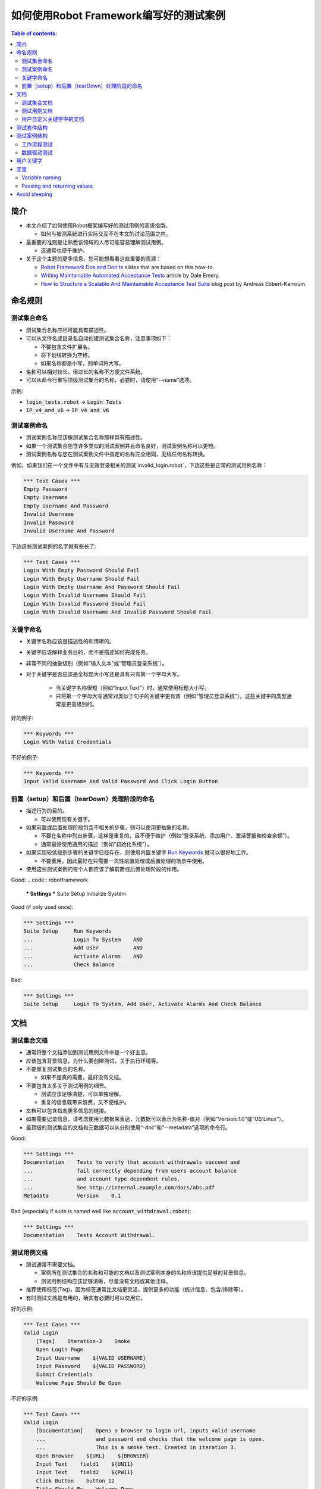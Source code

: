 .. default-role:: code

==================================================
如何使用Robot Framework编写好的测试案例
==================================================

.. contents:: Table of contents:
   :local:
   :depth: 2


简介
============

- 本文介绍了如何使用Robot框架编写好的测试用例的高级指南。

  - 如何与被测系统进行实际交互不在本文的讨论范围之内。

- 最重要的准则是让熟悉该领域的人尽可能容易理解测试用例。

  - 这通常也便于维护。

- 关于这个主题的更多信息，您可能想看看这些重要的资源：

  - `Robot Framework Dos and Don'ts`__ slides that are based on this how-to.
  - `Writing Maintainable Automated Acceptance Tests`__ article by Dale Emery.
  - `How to Structure a Scalable And Maintainable Acceptance Test Suite`__
    blog post by Andreas Ebbert-Karroum.

__ http://www.slideshare.net/pekkaklarck/robot-framework-dos-and-donts
__ http://cwd.dhemery.com/2009/11/wmaat
__ http://blog.codecentric.de/en/2010/07/how-to-structure-a-scalable-and-maintainable-acceptance-test-suite


命名规则
======

测试集合命名
----------------

- 测试集合名称应尽可能具有描述性。

- 可以从文件名或目录名自动创建测试集合名称，注意事项如下：

  - 不要包含文件扩展名。
  - 将下划线转换为空格。
  - 如果名称都是小写，则单词将大写。

- 名称可以相对较长，但过长的名称不方便文件系统。

- 可以从命令行重写顶级测试集合的名称，必要时，请使用“--name”选项。

示例:

- `login_tests.robot` -> `Login Tests`
- `IP_v4_and_v6` -> `IP v4 and v6`

测试案例命名
---------------

- 测试案例名称应该像测试集合名称那样具有描述性。

- 如果一个测试集合包含许多类似的测试案例并且命名良好，测试案例名称可以更短。

- 测试案例名称与您在测试案例文件中指定的名称完全相同，无线任何名称转换。

例如，如果我们在一个文件中有与无效登录相关的测试`invalid_login.robot`，下边这些是正常的测试用例名称：

.. code:: robotframework

  *** Test Cases ***
  Empty Password
  Empty Username
  Empty Username And Password
  Invalid Username
  Invalid Password
  Invalid Username And Password

下边这些测试案例的名字就有些长了:

.. code:: robotframework

  *** Test Cases ***
  Login With Empty Password Should Fail
  Login With Empty Username Should Fail
  Login With Empty Username And Password Should Fail
  Login With Invalid Username Should Fail
  Login With Invalid Password Should Fail
  Login With Invalid Username And Invalid Password Should Fail


关键字命名
-------------

- 关键字名称应该是描述性的和清晰的。

- 关键字应该解释业务目的，而不是描述如何完成任务。

- 非常不同的抽象级别（例如“输入文本”或“管理员登录系统`）。

- 对于关键字是否应该是全标题大小写还是具有只有第一个字母大写。

	- 当关键字名称很短（例如“Input Text”）时，通常使用标题大小写。

	- 只将第一个字母大写通常对类似于句子的关键字更有效（例如“管理员登录系统”）。这些关键字的类型通常是更高级别的。

好的例子:

.. code:: robotframework

  *** Keywords ***
  Login With Valid Credentials

不好的例子:

.. code:: robotframework

  *** Keywords ***
  Input Valid Username And Valid Password And Click Login Button


前置（setup）和后置（tearDown）处理阶段的命名
-------------------------

- 描述行为的目的。

  - 可以使用现有关键字。

- 如果前置或后置处理阶段包含不相关的步骤，则可以使用更抽象的名称。

  - 不要在名称中列出步骤，这样是重复的，且不便于维护（例如“登录系统、添加用户、激活警报和检查余额”）。

  - 通常最好使用通用的描述（例如“初始化系统”）。

- 如果实现较低级别步骤的关键字已经存在，则使用内置关键字 `Run Keywords`__ 就可以很好地工作。

  - 不要重用，因此最好在只需要一次性前置处理或后置处理的场景中使用。

- 使用这些测试案例的每个人都应该了解前置或后置处理阶段的作用。


Good:
.. code:: robotframework

  *** Settings ***
  Suite Setup     Initialize System

Good (if only used once):

.. code:: robotframework

  *** Settings ***
  Suite Setup     Run Keywords
  ...             Login To System    AND
  ...             Add User           AND
  ...             Activate Alarms    AND
  ...             Check Balance

Bad:

.. code:: robotframework

    *** Settings ***
    Suite Setup     Login To System, Add User, Activate Alarms And Check Balance

__ http://robotframework.org/robotframework/latest/libraries/BuiltIn.html#Run%20Keywords




文档
=============

测试集合文档
------------------------

- 通常将整个文档添加到测试用例文件中是一个好主意。

- 应该包含背景信息，为什么要创建测试，关于执行环境等。

- 不要重复测试集合的名称。

  - 如果不是真的需要，最好没有文档。

- 不要包含太多关于测试用例的细节。

  - 测试应该足够清楚，可以单独理解。
  - 重复的信息既带来浪费，又不便维护。

- 文档可以包含指向更多信息的链接。

- 如果需要记录信息，请考虑使用元数据来表达，元数据可以表示为名称-值对（例如“Version:1.0”或“OS:Linux”）。

- 最顶级的测试集合的文档和元数据可以从分别使用“-doc”和“--metadata”选项的命令行。

Good:

.. code:: robotframework

  *** Settings ***
  Documentation    Tests to verify that account withdrawals succeed and
  ...              fail correctly depending from users account balance
  ...              and account type dependent rules.
  ...              See http://internal.example.com/docs/abs.pdf
  Metadata         Version    0.1

Bad (especially if suite is named well like `account_withdrawal.robot`):

.. code:: robotframework

  *** Settings ***
  Documentation    Tests Account Withdrawal.




测试用例文档
-----------------------

- 测试通常不需要文档。

  - 案例所在测试集合的名称和可能的文档以及测试案例本身的名称应该提供足够的背景信息。
  - 测试用例结构应该足够清晰，尽量没有文档或其他注释。

- 推荐使用标签(Tag)，因为标签通常比文档更灵活，提供更多的功能（统计信息、包含/排除等）。

- 有时测试文档是有用的，确实有必要时可以使用它。

好的示例:

.. code:: robotframework

  *** Test Cases ***
  Valid Login
      [Tags]    Iteration-3    Smoke
      Open Login Page
      Input Username    ${VALID USERNAME}
      Input Password    ${VALID PASSWORD}
      Submit Credentials
      Welcome Page Should Be Open

不好的示例:

.. code:: robotframework

  *** Test Cases ***
  Valid Login
      [Documentation]    Opens a browser to login url, inputs valid username
      ...                and password and checks that the welcome page is open.
      ...                This is a smoke test. Created in iteration 3.
      Open Browser    ${URL}    ${BROWSER}
      Input Text    field1    ${UN11}
      Input Text    field2    ${PW11}
      Click Button    button_12
      Title Should Be    Welcome Page



用户自定义关键字中的文档
--------------------------

- 如果关键字相对简单，则不需要。

  - 好的关键字，包括参数名和清晰的结构就足够了。

- 关键字文档主要用于记录参数和返回值。

- 关键字文档可以在由 `Libdoc`__ 生成的资源文件和诸如 `RIDE`__ 这样的编辑器工具中显示。

__ http://robotframework.org/robotframework/#built-in-tools
__ https://github.com/robotframework/RIDE


测试套件结构
====================

- 套件中的测试应该相互关联。

  - 推荐使用公共的前置和/或后置处理步骤。

- 不应该在一个文件中有太多的测试案例（最多10个），除非它们是 `数据驱动测试`_。

- 除了公共的前置和后置处理，其他测试案例原则上应该是彼此独立的。

- 有时测试案例之间的依赖性是无法避免的。

  - 例如，单独初始化所有测试可能需要太多时间。

  - 从来没有长链的依赖性测试。

  - 考虑使用内置的`${PREV TEST STATUS}`变量来验证前一个测试案例的执行结果状态。


测试案例结构
===================

- 测试案例应该易于理解。

- 一个测试案例应该只测试一件事。

  - 这件事可以是小的（单个功能的一部分）也可以是大的（端到端）。

- 选择合适的抽象级别。
  - 一致地使用抽象层次（单一层次的抽象原则）。
  - 不要在测试用例级别包含不必要的细节。


- 两种测试用例：

  - `工作流程测试`_
  - `数据驱动测试`_


工作流程测试
--------------

- 通常有以下几个阶段：

  - 先决条件（可选，通常在前置处理中）
  - 行动（对系统做些什么）
  - 验证（验证结果，强制）
  - 清理（可选，总是在后置处理中，以确保它被执行）

- 关键词描述测试的作用。

  - 使用清晰的关键字名称和合适的抽象级别。
  - 应该包含足够的信息来手动运行。
  - 永远不需要文档或注释来解释测试的作用。

- 不同的测试可以有不同的抽象级别。

  - 更详细的功能测试。
  - 端到端测试可以是非常高的级别。
  - 一个测试应该只使用一个抽象级别


- 不同风格：

  - 对较低层次的细节和集成测试进行更多的技术测试。

  - “可执行规范”作为要求。

  - 使用领域语言。

  - 每个人（包括客户和/或产品负责人）都应该理解。


- 测试用例级别没有复杂的逻辑。

  - 没有for循环或if/else结构。
  - 小心使用变量赋值
  - 测试案例不应想脚本那样描述执行细节

- 最多10步，最好少些。

关键字驱动的测试样例：

.. code:: robotframework

  *** Test Cases ***
  Valid Login
      Open Browser To Login Page
      Input Username    demo
      Input Password    mode
      Submit Credentials
      Welcome Page Should Be Open

行为驱动测试的样例

.. code:: robotframework

  *** Test Cases ***
  Valid Login
      Given browser is opened to login page
      When user "demo" logs in with password "mode"
      Then welcome page should be open

完整示例请参考 `web demo project <https://github.com/robotframework/WebDemo/>`_ .

数据驱动测试
-----------------

- One high-level keyword per test.

  - Different arguments create different tests.
  - One test can run the same keyword multiple times to validate multiple
    related variations

- If the keyword is implemented as a user keyword, it typically contains
  a similar workflow as `workflow tests`_.

  - Unless needed elsewhere, it is a good idea to create it in the same file
    as tests using it.

- Recommended to use the *test template* functionality.

  - No need to repeat the keyword multiple times.
  - Easier to test multiple variations in one test.

- Possible, and recommended, to name column headings

- If a really big number of tests is needed, consider generating them based
  on an external model.

示例:

-每个测试案例使用一个高层级的关键字。

  - 不同的参数产生不同的测试。
  - 一个测试案例可以多次运行同一个关键字来验证多个相关变更。

- 对于用户自定义关键字，则它通常包含类似于 `工作流程测试`_ 部分的工作流描述。
 - 除非在其他地方需要，否则最好在同一个文件中创建它作为使用它的测试。

- 建议使用*测试模板*功能。
  - 不需要重复关键字多次。
  - 更容易在一个测试中测试多个变量。

- 可能并建议命名列标题

- 如果需要大量的测试，可以考虑基于在外部模型上。

例子：

.. code:: robotframework

  *** Settings ***
  Test Template         Login with invalid credentials should fail

  *** Test Cases ***    USERNAME             PASSWORD
  Invalid Username      invalid              ${VALID PASSWORD}
  Invalid Password      ${VALID USERNAME}    invalid
  Invalid Both          invalid              invalid
  Empty Username        ${EMPTY}             ${VALID PASSWORD}
  Empty Password        ${VALID USERNAME}    ${EMPTY}
  Empty Both            ${EMPTY}             ${EMPTY}

  *** Keywords ***
  Login with invalid credentials should fail
      [Arguments]    ${username}    ${password}
      Input Username    ${username}
      Input Password    ${password}
      Submit Credentials
      Error Page Should Be Open

The `web demo project`_ contains an executable version of this example too.


用户关键字
=============


- 应该很容易理解。
- 与工作流测试相同的规则。

- 不同的抽象层次。

- 可以包含一些编程逻辑（for循环，if/else）。

  - 尤其是在低级关键字上。
 - 在库中而不是在用户关键字中的复杂逻辑。


变量
=========

- 封装长的 和/或 复杂的值。
- 使用“--variable”选项从命令行传递信息。
- 在关键字之间传递信息。


Variable naming
---------------

- Clear but not too long names.

- Can use comments in variable table to document them more.

- Use case consistently:

  - Lower case with local variables only available inside a certain scope.
  - Upper case with others (global, suite or test level).
  - Both space and underscore can be used as a word separator.

- Recommended to also list variables that are set dynamically in the variable
  table.

  - Set typically using BuiltIn keyword `Set Suite Variable`__.
  - The initial value should explain where/how the real value is set.

Example:

.. code:: robotframework

  *** Settings ***
  Suite Setup       Set Active User

  *** Variables ***
  # Default system address. Override when tested agains other instances.
  ${SERVER URL}     http://sre-12.example.com/
  ${USER}           Actual value set dynamically at suite setup

  *** Keywords ***
  Set Active User
      ${USER} =    Get Current User    ${SERVER URL}
      Set Suite Variable    ${USER}

__ http://robotframework.org/robotframework/latest/libraries/BuiltIn.html#Set%20Suite%20Variable


Passing and returning values
----------------------------

- Common approach is to return values from keywords, assign them to variables
  and then pass them as arguments to other keywords.

  - Clear and easy to follow approach.
  - Allows creating independent keywords and facilitates re-use.
  - Looks like programming and thus not so good on the test case level.

- Alternative approach is storing information in a library or using the BuiltIn
  `Set Test Variable`__ keyword.

  - Avoid programming style on the test case level.
  - Can be more complex to follow and make reusing keywords harder.

__ http://robotframework.org/robotframework/latest/libraries/BuiltIn.html#Set%20Test%20Variable

Good:

.. code:: robotframework

  *** Test Cases ***
  Withdraw From Account
      Withdraw From Account    $50
      Withdraw Should Have Succeeded

  *** Keywords ***
  Withdraw From Account
      [Arguments]    ${amount}
      ${STATUS} =    Withdraw From User Account    ${USER}    ${amount}
      Set Test Variable    ${STATUS}

  Withdraw Should Have Succeeded
      Should Be Equal    ${STATUS}   SUCCESS

Not so good:

.. code:: robotframework

  *** Test Cases ***
  Withdraw From Account
      ${status} =    Withdraw From Account    $50
      Withdraw Should Have Succeeded    ${status}

  *** Keywords ***
  Withdraw From Account
      [Arguments]    ${amount}
      ${status} =    Withdraw From User Account    ${USER}    ${amount}
      [Return]    ${status}

  Withdraw Should Have Succeeded
      [Arguments]    ${status}
      Should Be Equal     ${status}    SUCCESS


Avoid sleeping
==============

- Sleeping is a very fragile way to synchronize tests.

- Safety margins cause too long sleeps on average.

- Instead of sleeps, use keyword that polls has a certain action occurred.

  - Keyword names often starts with `Wait ...`.
  - Should have a maximum time to wait.
  - Possible to wrap other keywords inside the BuiltIn keyword
    `Wait Until Keyword Succeeds`__.

- Sometimes sleeping is the easiest solution.

  - Always use with care.
  - Never use in user keywords that are used often by tests or other keywords.

- Can be useful in debugging to stop execution.

  - `Dialogs library`__ often works better.

__ http://robotframework.org/robotframework/latest/libraries/BuiltIn.html#Wait%20Until%20Keyword%20Succeeds
__ http://robotframework.org/robotframework/latest/libraries/Dialogs.html
